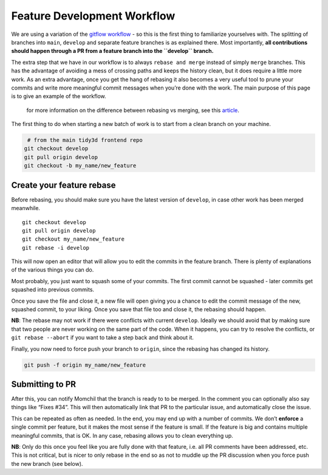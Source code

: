 Feature Development Workflow
------------------------------

We are using a variation of the `gitflow
workflow <https://www.atlassian.com/git/tutorials/comparing-workflows/gitflow-workflow>`__
- so this is the first thing to familiarize yourselves with. The
splitting of branches into ``main``, ``develop`` and separate feature
branches is as explained there. Most importantly, **all contributions
should happen through a PR from a feature branch into the ``develop``
branch.**

The extra step that we have in our workflow is to
always ``rebase and merge`` instead of simply ``merge`` branches. This
has the advantage of avoiding a mess of crossing paths and keeps the
history clean, but it does require a little more work. As an extra
advantage, once you get the hang of rebasing it also becomes a very
useful tool to prune your commits and write more meaningful commit
messages when you’re done with the work. The main purpose of this page
is to give an example of the workflow.

   for more information on the difference between rebasing vs merging,
   see this
   `article <https://www.atlassian.com/git/tutorials/merging-vs-rebasing>`__.

The first thing to do when starting a new batch of work is to start from
a clean branch on your machine.

.. code-block:: bash

    # from the main tidy3d frontend repo
   git checkout develop
   git pull origin develop
   git checkout -b my_name/new_feature


Create your feature rebase
''''''''''''''''''''''''''''''

Before rebasing, you should make sure you have the latest version
of ``develop``, in case other work has been merged meanwhile.

::

   git checkout develop
   git pull origin develop
   git checkout my_name/new_feature
   git rebase -i develop

This will now open an editor that will allow you to edit the commits in
the feature branch. There is plenty of explanations of the various
things you can do.


Most probably, you just want to squash some of your commits. The first
commit cannot be squashed - later commits get squashed into previous
commits.


Once you save the file and close it, a new file will open giving you a
chance to edit the commit message of the new, squashed commit, to your
liking. Once you save that file too and close it, the rebasing should
happen.

**NB**: The rebase may not work if there were conflicts with
current ``develop``. Ideally we should avoid that by making sure that
two people are never working on the same part of the code. When it
happens, you can try to resolve the conflicts,
or ``git rebase --abort`` if you want to take a step back and think
about it.

Finally, you now need to force push your branch to ``origin``, since the
rebasing has changed its history.

.. code-block:: bash

   git push -f origin my_name/new_feature

Submitting to PR
'''''''''''''''''

After this, you can notify Momchil that the branch is ready to to be
merged. In the comment you can optionally also say things like “Fixes
#34”. This will then automatically link that PR to the particular issue,
and automatically close the issue.

This can be repeated as often as needed. In the end, you may end up with
a number of commits. We don’t **enforce** a single commit per feature,
but it makes the most sense if the feature is small. If the feature is
big and contains multiple meaningful commits, that is OK. In any case,
rebasing allows you to clean everything up.

**NB**: Only do this once you feel like you are fully done with that
feature, i.e. all PR comments have been addressed, etc. This is not
critical, but is nicer to only rebase in the end so as not to muddle up
the PR discussion when you force push the new branch (see below).

